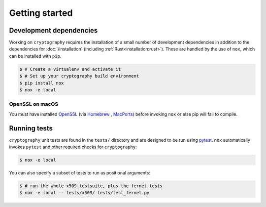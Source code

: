 Getting started
===============

Development dependencies
------------------------

Working on ``cryptography`` requires the installation of a small number of
development dependencies in addition to the dependencies for
:doc:`/installation` (including :ref:`Rust<installation:rust>`). These are
handled by the use of ``nox``, which can be installed with ``pip``.

.. code-block:: console

    $ # Create a virtualenv and activate it
    $ # Set up your cryptography build environment
    $ pip install nox
    $ nox -e local

OpenSSL on macOS
~~~~~~~~~~~~~~~~

You must have installed `OpenSSL`_ (via `Homebrew`_ , `MacPorts`_) before
invoking ``nox`` or else pip will fail to compile.

Running tests
-------------

``cryptography`` unit tests are found in the ``tests/`` directory and are
designed to be run using `pytest`_. ``nox`` automatically invokes ``pytest``
and other required checks for ``cryptography``:

.. code-block:: console

    $ nox -e local


You can also specify a subset of tests to run as positional arguments:

.. code-block:: console

    $ # run the whole x509 testsuite, plus the fernet tests
    $ nox -e local -- tests/x509/ tests/test_fernet.py


.. _`Homebrew`: https://brew.sh
.. _`MacPorts`: https://www.macports.org
.. _`OpenSSL`: https://www.openssl.org
.. _`pytest`: https://pypi.org/project/pytest/
.. _`nox`: https://pypi.org/project/nox/
.. _`virtualenv`: https://pypi.org/project/virtualenv/
.. _`pip`: https://pypi.org/project/pip/
.. _`as documented here`: https://docs.rs/openssl/latest/openssl/#automatic
